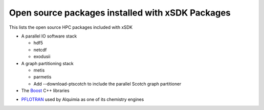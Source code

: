 
.. _externalpackages-label:

Open source packages installed with xSDK Packages
--------------------------

This lists the open source HPC packages included with xSDK

* A parallel IO software stack

  + hdf5

  + netcdf

  + exodusii

* A graph partitioning stack

  + metis

  + parmetis

  + Add --download-ptscotch to include the parallel Scotch graph partitioner
  
* The Boost_ C++ libraries

.. _Boost: http://www.boost.org

* PFLOTRAN_ used by Alquimia as one of its chemistry engines

.. _PFLOTRAN: http://www.pflotran.org 


